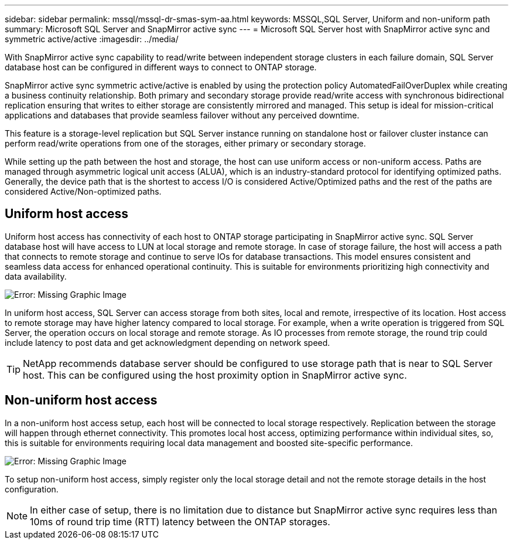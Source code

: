 ---
sidebar: sidebar
permalink: mssql/mssql-dr-smas-sym-aa.html
keywords: MSSQL,SQL Server, Uniform and non-uniform path
summary: Microsoft SQL Server and SnapMirror active sync
---
= Microsoft SQL Server host with SnapMirror active sync and symmetric active/active
:imagesdir: ../media/

[.lead]
With SnapMirror active sync capability to read/write between independent storage clusters in each failure domain, SQL Server database host can be configured in different ways to connect to ONTAP storage.

SnapMirror active sync symmetric active/active is enabled by using the protection policy AutomatedFailOverDuplex while creating a business continuity relationship. Both primary and secondary storage provide read/write access with synchronous bidirectional replication ensuring that writes to either storage are consistently mirrored and managed. This setup is ideal for mission-critical applications and databases that provide seamless failover without any perceived downtime.

This feature is a storage-level replication but SQL Server instance running on standalone host or failover cluster instance can perform read/write operations from one of the storages, either primary or secondary storage.

While setting up the path between the host and storage, the host can use uniform access or non-uniform access. Paths are managed through asymmetric logical unit access (ALUA), which is an industry-standard protocol for identifying optimized paths. Generally, the device path that is the shortest to access I/O is considered Active/Optimized paths and the rest of the paths are considered Active/Non-optimized paths.

== Uniform host access

Uniform host access has connectivity of each host to ONTAP storage participating in SnapMirror active sync. SQL Server database host will have access to LUN at local storage and remote storage. In case of storage failure, the host will access a path that connects to remote storage and continue to serve IOs for database transactions. This model ensures consistent and seamless data access for enhanced operational continuity. This is suitable for environments prioritizing high connectivity and data availability.

image:mssql-smas-uniform.png[Error: Missing Graphic Image]

In uniform host access, SQL Server can access storage from both sites, local and remote, irrespective of its location. Host access to remote storage may have higher latency compared to local storage. For example, when a write operation is triggered from SQL Server, the operation occurs on local storage and remote storage. As IO processes from remote storage, the round trip could include latency to post data and get acknowledgment depending on network speed. 

[TIP]
NetApp recommends database server should be configured to use storage path that is near to SQL Server host. This can be configured using the host proximity option in SnapMirror active sync.

== Non-uniform host access

In a non-uniform host access setup, each host will be connected to local storage respectively. Replication between the storage will happen through ethernet connectivity. This promotes local host access, optimizing performance within individual sites, so, this is suitable for environments requiring local data management and boosted site-specific performance. 

image:mssql-smas-nonuniform.png[Error: Missing Graphic Image]

To setup non-uniform host access, simply register only the local storage detail and not the remote storage details in the host configuration. 

[NOTE]
In either case of setup, there is no limitation due to distance but SnapMirror active sync requires less than 10ms of round trip time (RTT) latency between the ONTAP storages. 

